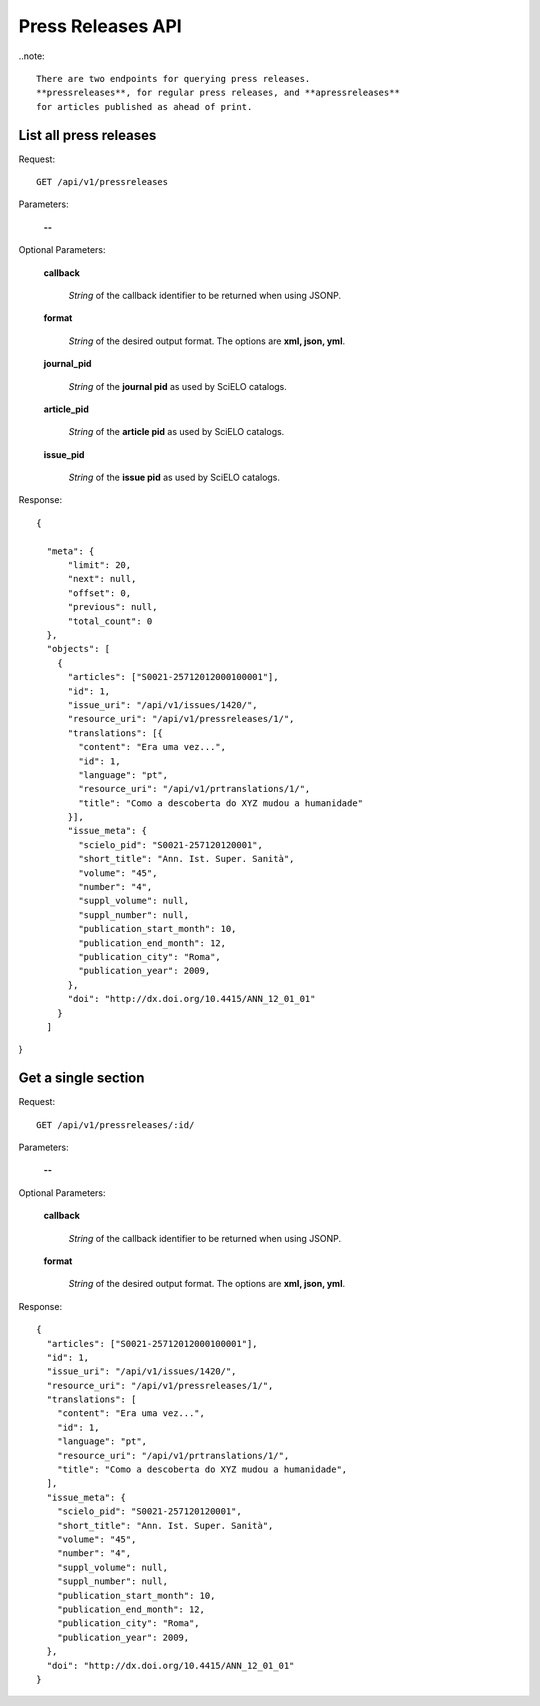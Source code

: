 Press Releases API
==================

..note::

  There are two endpoints for querying press releases.
  **pressreleases**, for regular press releases, and **apressreleases**
  for articles published as ahead of print.


List all press releases
-----------------------

Request::

  GET /api/v1/pressreleases

Parameters:

  **--**

Optional Parameters:

  **callback**

    *String* of the callback identifier to be returned when using JSONP.

  **format**

    *String* of the desired output format. The options are **xml, json,
    yml**.

  **journal_pid**

    *String* of the **journal pid** as used by SciELO catalogs.

  **article_pid**

    *String* of the **article pid** as used by SciELO catalogs.

  **issue_pid**

    *String* of the **issue pid** as used by SciELO catalogs.

Response::

  {

    "meta": {
        "limit": 20,
        "next": null,
        "offset": 0,
        "previous": null,
        "total_count": 0
    },
    "objects": [
      {
        "articles": ["S0021-25712012000100001"],
        "id": 1,
        "issue_uri": "/api/v1/issues/1420/",
        "resource_uri": "/api/v1/pressreleases/1/",
        "translations": [{
          "content": "Era uma vez...",
          "id": 1,
          "language": "pt",
          "resource_uri": "/api/v1/prtranslations/1/",
          "title": "Como a descoberta do XYZ mudou a humanidade"
        }],
        "issue_meta": {
          "scielo_pid": "S0021-257120120001",
          "short_title": "Ann. Ist. Super. Sanità",
          "volume": "45",
          "number": "4",
          "suppl_volume": null,
          "suppl_number": null,
          "publication_start_month": 10,
          "publication_end_month": 12,
          "publication_city": "Roma",
          "publication_year": 2009,
        },
        "doi": "http://dx.doi.org/10.4415/ANN_12_01_01"
      }
    ]

}


Get a single section
--------------------

Request::

  GET /api/v1/pressreleases/:id/

Parameters:

  **--**

Optional Parameters:

  **callback**

    *String* of the callback identifier to be returned when using JSONP.

  **format**

    *String* of the desired output format. The options are **xml, json,
    yml**.


Response::

  {
    "articles": ["S0021-25712012000100001"],
    "id": 1,
    "issue_uri": "/api/v1/issues/1420/",
    "resource_uri": "/api/v1/pressreleases/1/",
    "translations": [
      "content": "Era uma vez...",
      "id": 1,
      "language": "pt",
      "resource_uri": "/api/v1/prtranslations/1/",
      "title": "Como a descoberta do XYZ mudou a humanidade",
    ],
    "issue_meta": {
      "scielo_pid": "S0021-257120120001",
      "short_title": "Ann. Ist. Super. Sanità",
      "volume": "45",
      "number": "4",
      "suppl_volume": null,
      "suppl_number": null,
      "publication_start_month": 10,
      "publication_end_month": 12,
      "publication_city": "Roma",
      "publication_year": 2009,
    },
    "doi": "http://dx.doi.org/10.4415/ANN_12_01_01"
  }
